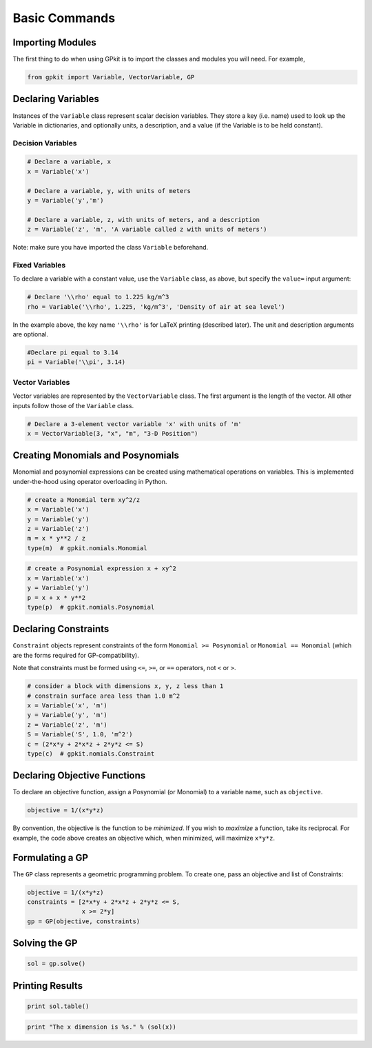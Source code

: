 Basic Commands
**************

Importing Modules
=================
The first thing to do when using GPkit is to import the classes and modules you will need. For example,

.. code-block:: python

    from gpkit import Variable, VectorVariable, GP


Declaring Variables
===================
Instances of the ``Variable`` class represent scalar decision variables. They store a key (i.e. name) used to look up the Variable in dictionaries, and optionally units, a description, and a value (if the Variable is to be held constant).


Decision Variables
------------------
.. code-block:: python

    # Declare a variable, x
    x = Variable('x')

    # Declare a variable, y, with units of meters
    y = Variable('y','m')

    # Declare a variable, z, with units of meters, and a description
    z = Variable('z', 'm', 'A variable called z with units of meters')

Note: make sure you have imported the class ``Variable`` beforehand.

Fixed Variables
---------------
To declare a variable with a constant value, use the ``Variable`` class, as above, but specify the ``value=`` input argument:

.. code-block:: python

    # Declare '\\rho' equal to 1.225 kg/m^3
    rho = Variable('\\rho', 1.225, 'kg/m^3', 'Density of air at sea level')

In the example above, the key name ``'\\rho'`` is for LaTeX printing (described later). The unit and description arguments are optional.

.. code-block:: python

    #Declare pi equal to 3.14
    pi = Variable('\\pi', 3.14)



Vector Variables
----------------
Vector variables are represented by the ``VectorVariable`` class.
The first argument is the length of the vector.
All other inputs follow those of the ``Variable`` class.

.. code-block:: python

    # Declare a 3-element vector variable 'x' with units of 'm'
    x = VectorVariable(3, "x", "m", "3-D Position")


Creating Monomials and Posynomials
==================================

Monomial and posynomial expressions can be created using mathematical operations on variables.
This is implemented under-the-hood using operator overloading in Python.

.. code-block:: python

    # create a Monomial term xy^2/z
    x = Variable('x')
    y = Variable('y')
    z = Variable('z')
    m = x * y**2 / z
    type(m)  # gpkit.nomials.Monomial

.. code-block:: python

    # create a Posynomial expression x + xy^2
    x = Variable('x')
    y = Variable('y')
    p = x + x * y**2
    type(p)  # gpkit.nomials.Posynomial

Declaring Constraints
=====================

``Constraint`` objects represent constraints of the form ``Monomial >= Posynomial``  or ``Monomial == Monomial`` (which are the forms required for GP-compatibility).

Note that constraints must be formed using ``<=``, ``>=``, or ``==`` operators, not ``<`` or ``>``.

.. code-block:: python

    # consider a block with dimensions x, y, z less than 1
    # constrain surface area less than 1.0 m^2
    x = Variable('x', 'm')
    y = Variable('y', 'm')
    z = Variable('z', 'm')
    S = Variable('S', 1.0, 'm^2')
    c = (2*x*y + 2*x*z + 2*y*z <= S)
    type(c)  # gpkit.nomials.Constraint


Declaring Objective Functions
=============================
To declare an objective function, assign a Posynomial (or Monomial) to a variable name, such as ``objective``.

.. code-block:: python

    objective = 1/(x*y*z)

By convention, the objective is the function to be *minimized*. If you wish to *maximize* a function, take its reciprocal. For example, the code above creates an objective which, when minimized, will maximize ``x*y*z``.


Formulating a GP
================

The ``GP`` class represents a geometric programming problem. To create one, pass an objective and list of Constraints:

.. code-block:: python

    objective = 1/(x*y*z)
    constraints = [2*x*y + 2*x*z + 2*y*z <= S,
                   x >= 2*y]
    gp = GP(objective, constraints)


Solving the GP
==============

.. code-block:: python

    sol = gp.solve()


Printing Results
================

.. code-block:: python

    print sol.table()

.. code-block:: python

    print "The x dimension is %s." % (sol(x))

